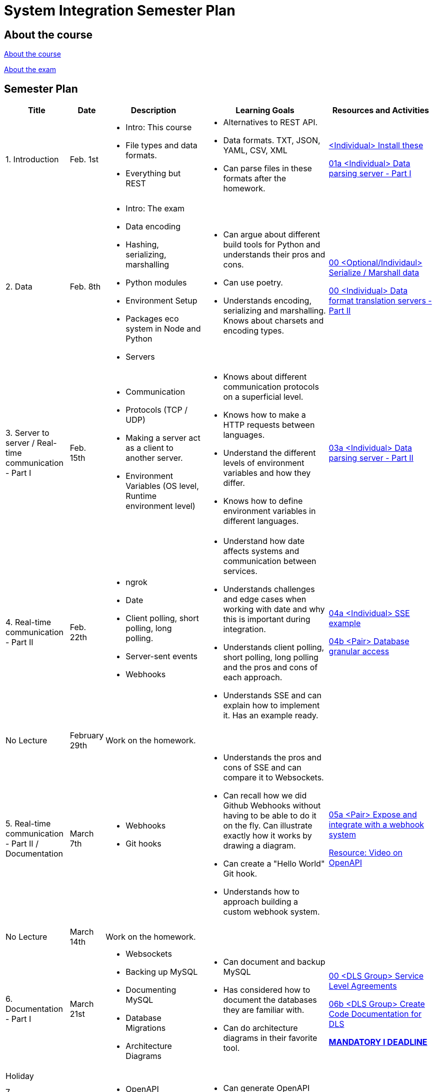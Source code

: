 = System Integration Semester Plan

== About the course

link:00._Course_Material/00._Meta_Course_Material/about_the_course.md[About the course]

link:00._Course_Material/00._Meta_Course_Material/about_the_exam.md[About the exam]

== Semester Plan

[width="100%",cols="15%,7%,23%,30%,25%",options="header",]
|===
| Title | Date | Description | Learning Goals | Resources and Activities

| 1. Introduction
| Feb. 1st
a|
* Intro: This course
* File types and data formats.
* Everything but REST
a|
* Alternatives to REST API.
* Data formats. TXT, JSON, YAML, CSV, XML
* Can parse files in these formats after the homework.
a|
link:00._Course_Material/01._Assignments/01._Introduction_Data_Formats/00._Install.md[<Individual> Install these]

link:00._Course_Material/01._Assignments/01._Introduction_Data_Formats/01a._Data_parsing_server_Part_I.md[01a <Individual> Data parsing server - Part I]

| 2. Data
| Feb. 8th
a|
* Intro: The exam
* Data encoding
* Hashing, serializing, marshalling
* Python modules
* Environment Setup
* Packages eco system in Node and Python
* Servers
a|
* Can argue about different build tools for Python and understands their pros and cons.
* Can use poetry.
* Understands encoding, serializing and marshalling. Knows about charsets and encoding types.
a|
link:00._Course_Material/01._Assignments/02._Data/00._Serialize_Marshall_data.md[00 <Optional/Individaul> Serialize / Marshall data]

link:00._Course_Material/01._Assignments/02._Data/00._Data_parsing_server_Part_II.md[00 <Individual> Data format translation servers - Part II]


| 3. Server to server / Real-time communication - Part I
| Feb. 15th
a|
* Communication
* Protocols (TCP / UDP)
* Making a server act as a client to another server.
* Environment Variables (OS level, Runtime environment level)
a|
* Knows about different communication protocols on a superficial level.
* Knows how to make a HTTP requests between languages.
* Understand the different levels of environment variables and how they differ.
* Knows how to define environment variables in different languages.
a|
link:00._Course_Material/01._Assignments/03._Server_to_server_Real-time_communication_Part_I/03a._Data_parsing_server_Part_III.md[03a <Individual> Data parsing server - Part II]

| 4. Real-time communication - Part II
| Feb. 22th
a|
* ngrok
* Date
* Client polling, short polling, long polling.
* Server-sent events
* Webhooks
a|
* Understand how date affects systems and communication between services.
* Understands challenges and edge cases when working with date and why this is important during integration.
* Understands client polling, short polling, long polling and the pros and cons of each approach.
* Understands SSE and can explain how to implement it. Has an example ready.
a|
link:00._Course_Material/01._Assignments/04._Real-time_communication_Part_II/04a._SSE_example.md[04a <Individual> SSE example]

link:00._Course_Material/01._Assignments/04._Real-time_communication_Part_II/04b._Database_granular_access.md[04b <Pair> Database granular access]

| No Lecture
| February 29th
| Work on the homework.
| 
| 

| 5. Real-time communication - Part II / Documentation
| March 7th
a|
* Webhooks
* Git hooks
a|
* Understands the pros and cons of SSE and can compare it to Websockets.
* Can recall how we did Github Webhooks without having to be able to do it on the fly. Can illustrate exactly how it works by drawing a diagram.
* Can create a "Hello World" Git hook. 
* Understands how to approach building a custom webhook system.
a|
link:00._Course_Material/01._Assignments/05._Real-time_communication_Part_III/05a._Expose_and_integrate_with_a_webhook_system.md[05a <Pair> Expose and integrate with a webhook system]

link:https://www.youtube.com/watch?v=pRS9LRBgjYg[Resource: Video on OpenAPI]

| No Lecture
| March 14th
| Work on the homework.
| 
| 

| 6. Documentation - Part I
| March 21st
a|
* Websockets
* Backing up MySQL
* Documenting MySQL
* Database Migrations
* Architecture Diagrams
a|
* Can document and backup MySQL
* Has considered how to document the databases they are familiar with.
* Can do architecture diagrams in their favorite tool.
a| 
link:00._Course_Material/01._Assignments/06._Documentation_Part_I/00._Service_Level_Agreements.md[00 <DLS Group> Service Level Agreements]

link:00._Course_Material/01._Assignments/06._Documentation_Part_I/06a._Generate_Code_Documentation_For_DLS.md[06b <DLS Group> Create Code Documentation for DLS]

link:00._Course_Material/01._Assignments/00._Mandatories/01._Mandatory_I.md[**MANDATORY I DEADLINE**]

| Holiday
| 
| 
| 
| 


| 7. Documentation - Part II
| April 4th
a|
* OpenAPI
* API Monitors
a|
* Can generate OpenAPI documentation in their favorite(s) frameworks.
a|
link:00._Course_Material/01._Assignments/07._Documentation_Part_II/07a._Create_OpenAPI_Documentation.md[07a <Individual> Create OpenAPI Documentation]

|===